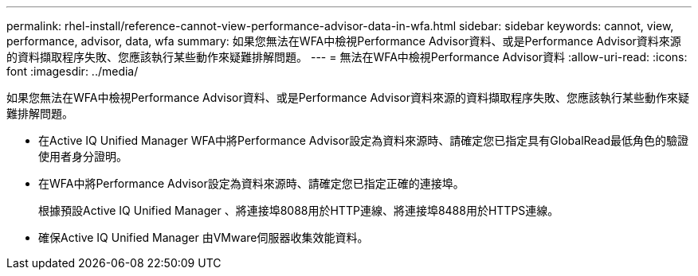 ---
permalink: rhel-install/reference-cannot-view-performance-advisor-data-in-wfa.html 
sidebar: sidebar 
keywords: cannot, view, performance, advisor, data, wfa 
summary: 如果您無法在WFA中檢視Performance Advisor資料、或是Performance Advisor資料來源的資料擷取程序失敗、您應該執行某些動作來疑難排解問題。 
---
= 無法在WFA中檢視Performance Advisor資料
:allow-uri-read: 
:icons: font
:imagesdir: ../media/


[role="lead"]
如果您無法在WFA中檢視Performance Advisor資料、或是Performance Advisor資料來源的資料擷取程序失敗、您應該執行某些動作來疑難排解問題。

* 在Active IQ Unified Manager WFA中將Performance Advisor設定為資料來源時、請確定您已指定具有GlobalRead最低角色的驗證使用者身分證明。
* 在WFA中將Performance Advisor設定為資料來源時、請確定您已指定正確的連接埠。
+
根據預設Active IQ Unified Manager 、將連接埠8088用於HTTP連線、將連接埠8488用於HTTPS連線。

* 確保Active IQ Unified Manager 由VMware伺服器收集效能資料。

